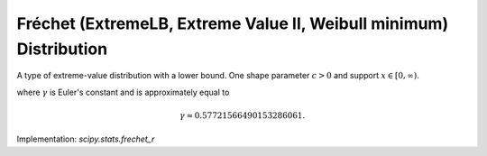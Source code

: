 
.. _continuous-frechet_r:

Fréchet (ExtremeLB, Extreme Value II, Weibull minimum) Distribution
====================================================================

A type of extreme-value distribution with a lower bound.  One shape parameter :math:`c>0` and support :math:`x\in[0, \infty)`.

.. math::
   :nowrap:

    \begin{eqnarray*} f\left(x;c\right) & = & cx^{c-1}\exp\left(-x^{c}\right)\\
    F\left(x;c\right) & = & 1-\exp\left(-x^{c}\right)\\
    G\left(q;c\right) & = & \left[-\log\left(1-q\right)\right]^{1/c}\end{eqnarray*}

.. math::
    :nowrap:

    \begin{eqnarray*}
    \mu_{n}^{\prime}& = & \Gamma\left(1+\frac{n}{c}\right)\\
    \mu & = & \Gamma\left(1+\frac{1}{c}\right)\\
    \mu_{2} & = & \Gamma\left(1+\frac{2}{c}\right)-\Gamma^{2}\left(1-\frac{1}{c}\right)\\
    \gamma_{1} & = & \frac{\Gamma\left(1+\frac{3}{c}\right)-3\Gamma\left(1+\frac{2}{c}\right)\Gamma\left(1+\frac{1}{c}\right)+2\Gamma^{3}\left(1+\frac{1}{c}\right)}{\mu_{2}^{3/2}}\\
    \gamma_{2} & = & \frac{\Gamma\left(1+\frac{4}{c}\right)-4\Gamma\left(1+\frac{1}{c}\right)\Gamma\left(1+\frac{3}{c}\right)+6\Gamma^{2}\left(1+\frac{1}{c}\right)\Gamma\left(1+\frac{2}{c}\right)-\Gamma^{4}\left(1+\frac{1}{c}\right)}{\mu_{2}^{2}}-3\\
    m_{d} & = & \left(\frac{c}{1+c}\right)^{1/c}\\
    m_{n} & = & G\left(\frac{1}{2};c\right)\\
    h\left[X\right] & = & -\frac{\gamma}{c}-\log\left(c\right)+\gamma+1\end{eqnarray*}

where :math:`\gamma` is Euler's constant and is approximately equal to

.. math::

     \gamma\approx0.57721566490153286061.

Implementation: `scipy.stats.frechet_r`
